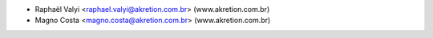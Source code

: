 * Raphaël Valyi <raphael.valyi@akretion.com.br> (www.akretion.com.br)
* Magno Costa <magno.costa@akretion.com.br> (www.akretion.com.br)

